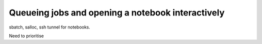 Queueing jobs and opening a notebook interactively
========================================================

sbatch, salloc, ssh tunnel for notebooks. 

Need to prioritise



